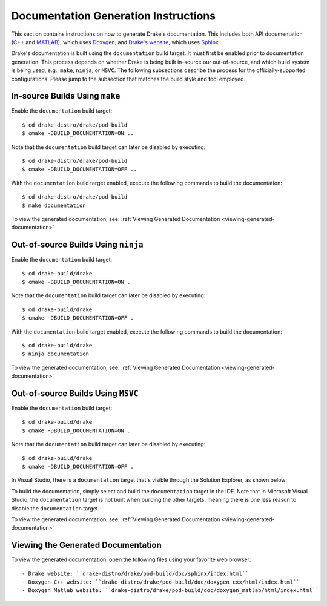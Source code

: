 .. _documentation-generation-instructions:

*************************************
Documentation Generation Instructions
*************************************

This section contains instructions on how to generate Drake's documentation.
This includes both API documentation
(`C++ <http://drake.mit.edu/doxygen_cxx/index.html>`_ and
`MATLAB <http://drake.mit.edu/doxygen_matlab/index.html>`_),
which uses `Doxygen <http://www.stack.nl/~dimitri/doxygen/>`_, and
`Drake's website <http://drake.mit.edu>`_, which
uses `Sphinx <http://www.sphinx-doc.org/en/stable/index.html>`_.

Drake's documentation is built using the ``documentation`` build target. It must
first be enabled prior to documentation generation. This process depends
on whether Drake is being built in-source our out-of-source, and which build
system is being used, e.g., ``make``, ``ninja``, or ``MSVC``. The following
subsections describe the process for the officially-supported configurations.
Please jump to the subsection that matches the build style and tool employed.

.. _documentation-in-source-make:

In-source Builds Using ``make``
===============================

Enable the ``documentation`` build target::

    $ cd drake-distro/drake/pod-build
    $ cmake -DBUILD_DOCUMENTATION=ON ..

Note that the ``documentation`` build target can later be disabled by
executing::

    $ cd drake-distro/drake/pod-build
    $ cmake -DBUILD_DOCUMENTATION=OFF ..

With the ``documentation`` build target enabled, execute the following commands
to build the documentation::

    $ cd drake-distro/drake/pod-build
    $ make documentation

To view the generated documentation, see:
:ref:`Viewing Generated Documentation <viewing-generated-documentation>`

.. _documentation-out-of-source-ninja:

Out-of-source Builds Using ``ninja``
====================================

Enable the ``documentation`` build target::

    $ cd drake-build/drake
    $ cmake -DBUILD_DOCUMENTATION=ON .

Note that the ``documentation`` build target can later be disabled by
executing::

    $ cd drake-build/drake
    $ cmake -DBUILD_DOCUMENTATION=OFF .

With the ``documentation`` build target enabled, execute the following commands
to build the documentation::

    $ cd drake-build/drake
    $ ninja documentation

To view the generated documentation, see:
:ref:`Viewing Generated Documentation <viewing-generated-documentation>`

.. _documentation-out-of-source-msvc:

Out-of-source Builds Using ``MSVC``
===================================

Enable the ``documentation`` build target::

    $ cd drake-build/drake
    $ cmake -DBUILD_DOCUMENTATION=ON .

Note that the ``documentation`` build target can later be disabled by
executing::

    $ cd drake-build/drake
    $ cmake -DBUILD_DOCUMENTATION=OFF .

In Visual Studio, there is a ``documentation`` target that's visible through the
Solution Explorer, as shown below:

.. image:: images/doxygen_instructions/visual_studio_build_targets.png
   :width: 500 px
   :align: center

To build the documentation, simply select and build the ``documentation`` target
in the IDE. Note that in Microsoft Visual Studio, the ``documentation`` target
is not built when building the other targets, meaning there is one less reason
to disable the ``documentation`` target.

To view the generated documentation, see:
:ref:`Viewing Generated Documentation <viewing-generated-documentation>`

.. _viewing-generated-documentation:

Viewing the Generated Documentation
===================================

To view the generated documentation, open the following files using your
favorite web browser::

- Drake website: ``drake-distro/drake/pod-build/doc/sphinx/index.html``
- Doxygen C++ website: ``drake-distro/drake/pod-build/doc/doxygen_cxx/html/index.html``
- Doxygen Matlab website: ``drake-distro/drake/pod-build/doc/doxygen_matlab/html/index.html``